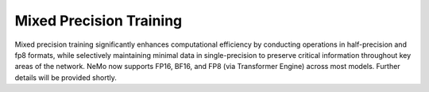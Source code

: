 .. _mix_precision:

Mixed Precision Training
------------------------

Mixed precision training significantly enhances computational efficiency by conducting operations in half-precision and fp8 formats, while selectively maintaining minimal data in single-precision to preserve critical information throughout key areas of the network. NeMo now supports FP16, BF16, and FP8 (via Transformer Engine) across most models. Further details will be provided shortly.
